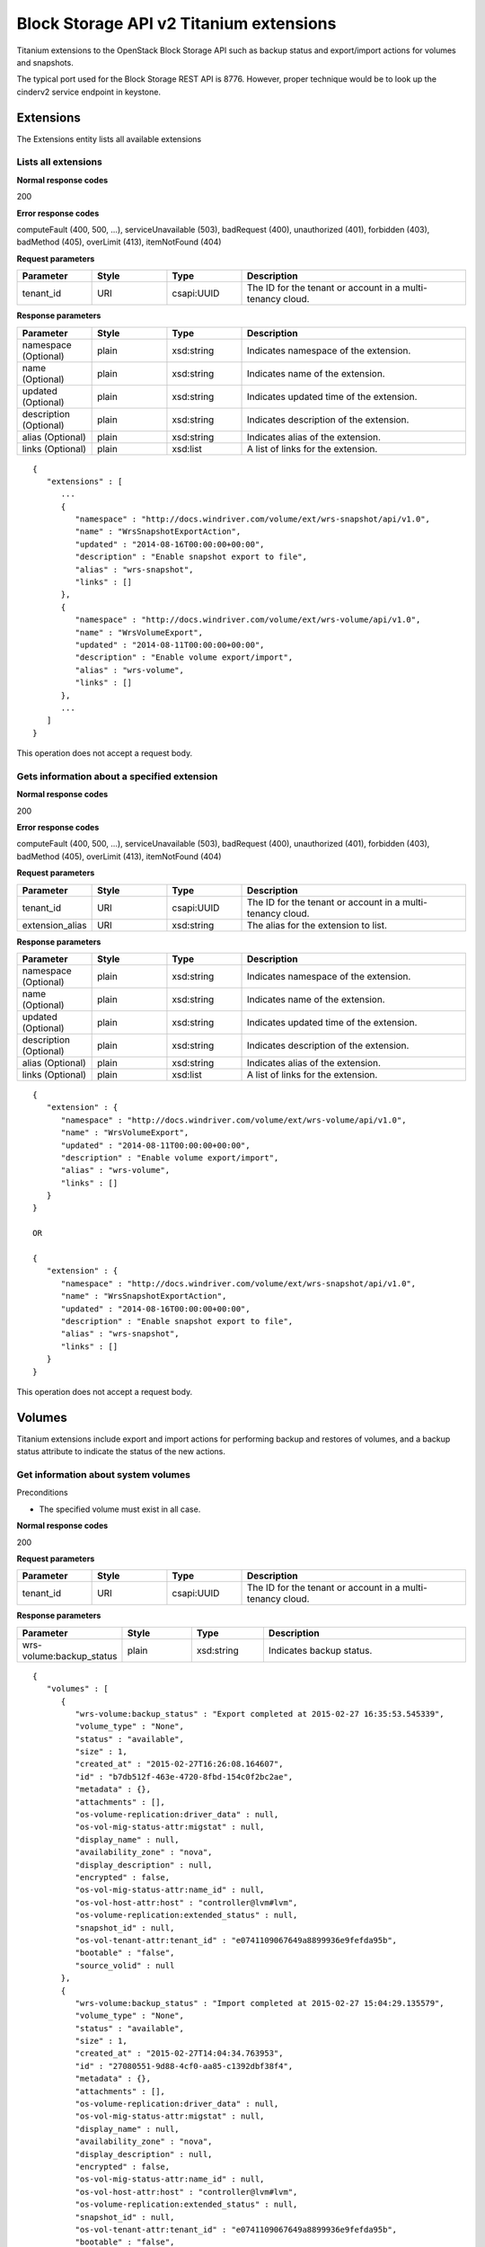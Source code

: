﻿====================================================
Block Storage API v2 Titanium extensions
====================================================

Titanium extensions to the OpenStack Block Storage API such as backup
status and export/import actions for volumes and snapshots.

The typical port used for the Block Storage REST API is 8776. However,
proper technique would be to look up the cinderv2 service endpoint in
keystone.

-----------
Extensions
-----------

The Extensions entity lists all available extensions

**********************
Lists all extensions
**********************

.. rest_method:: GET /v2/​{tenant_id}​/extensions

**Normal response codes**

200

**Error response codes**

computeFault (400, 500, ...), serviceUnavailable (503), badRequest (400),
unauthorized (401), forbidden (403), badMethod (405), overLimit (413),
itemNotFound (404)

**Request parameters**

.. csv-table::
   :header: "Parameter", "Style", "Type", "Description"
   :widths: 20, 20, 20, 60

   "tenant_id", "URI", "csapi:UUID", "The ID for the tenant or account in a multi-tenancy cloud."

**Response parameters**

.. csv-table::
   :header: "Parameter", "Style", "Type", "Description"
   :widths: 20, 20, 20, 60

   "namespace (Optional)", "plain", "xsd:string", "Indicates namespace of the extension."
   "name (Optional)", "plain", "xsd:string", "Indicates name of the extension."
   "updated (Optional)", "plain", "xsd:string", "Indicates updated time of the extension."
   "description (Optional)", "plain", "xsd:string", "Indicates description of the extension."
   "alias (Optional)", "plain", "xsd:string", "Indicates alias of the extension."
   "links (Optional)", "plain", "xsd:list", "A list of links for the extension."

::

   {
      "extensions" : [
         ...
         {
            "namespace" : "http://docs.windriver.com/volume/ext/wrs-snapshot/api/v1.0",
            "name" : "WrsSnapshotExportAction",
            "updated" : "2014-08-16T00:00:00+00:00",
            "description" : "Enable snapshot export to file",
            "alias" : "wrs-snapshot",
            "links" : []
         },
         {
            "namespace" : "http://docs.windriver.com/volume/ext/wrs-volume/api/v1.0",
            "name" : "WrsVolumeExport",
            "updated" : "2014-08-11T00:00:00+00:00",
            "description" : "Enable volume export/import",
            "alias" : "wrs-volume",
            "links" : []
         },
         ...
      ]
   }

This operation does not accept a request body.

**********************************************
Gets information about a specified extension
**********************************************

.. rest_method:: GET /v2/​{tenant_id}​/extensions/​{extension_alias}​

**Normal response codes**

200

**Error response codes**

computeFault (400, 500, ...), serviceUnavailable (503), badRequest (400),
unauthorized (401), forbidden (403), badMethod (405), overLimit (413),
itemNotFound (404)

**Request parameters**

.. csv-table::
   :header: "Parameter", "Style", "Type", "Description"
   :widths: 20, 20, 20, 60

   "tenant_id", "URI", "csapi:UUID", "The ID for the tenant or account in a multi-tenancy cloud."
   "extension_alias", "URI", "xsd:string", "The alias for the extension to list."

**Response parameters**

.. csv-table::
   :header: "Parameter", "Style", "Type", "Description"
   :widths: 20, 20, 20, 60

   "namespace (Optional)", "plain", "xsd:string", "Indicates namespace of the extension."
   "name (Optional)", "plain", "xsd:string", "Indicates name of the extension."
   "updated (Optional)", "plain", "xsd:string", "Indicates updated time of the extension."
   "description (Optional)", "plain", "xsd:string", "Indicates description of the extension."
   "alias (Optional)", "plain", "xsd:string", "Indicates alias of the extension."
   "links (Optional)", "plain", "xsd:list", "A list of links for the extension."

::

   {
      "extension" : {
         "namespace" : "http://docs.windriver.com/volume/ext/wrs-volume/api/v1.0",
         "name" : "WrsVolumeExport",
         "updated" : "2014-08-11T00:00:00+00:00",
         "description" : "Enable volume export/import",
         "alias" : "wrs-volume",
         "links" : []
      }
   }

   OR

   {
      "extension" : {
         "namespace" : "http://docs.windriver.com/volume/ext/wrs-snapshot/api/v1.0",
         "name" : "WrsSnapshotExportAction",
         "updated" : "2014-08-16T00:00:00+00:00",
         "description" : "Enable snapshot export to file",
         "alias" : "wrs-snapshot",
         "links" : []
      }
   }

This operation does not accept a request body.

--------
Volumes
--------

Titanium extensions include export and import actions for performing
backup and restores of volumes, and a backup status attribute to
indicate the status of the new actions.

**************************************
Get information about system volumes
**************************************

.. rest_method:: GET /v2/​{tenant_id}​/volumes/detail

Preconditions

-  The specified volume must exist in all case.

**Normal response codes**

200

**Request parameters**

.. csv-table::
   :header: "Parameter", "Style", "Type", "Description"
   :widths: 20, 20, 20, 60

   "tenant_id", "URI", "csapi:UUID", "The ID for the tenant or account in a multi-tenancy cloud."

**Response parameters**

.. csv-table::
   :header: "Parameter", "Style", "Type", "Description"
   :widths: 20, 20, 20, 60

   "wrs-volume:backup_status", "plain", "xsd:string", "Indicates backup status."

::

   {
      "volumes" : [
         {
            "wrs-volume:backup_status" : "Export completed at 2015-02-27 16:35:53.545339",
            "volume_type" : "None",
            "status" : "available",
            "size" : 1,
            "created_at" : "2015-02-27T16:26:08.164607",
            "id" : "b7db512f-463e-4720-8fbd-154c0f2bc2ae",
            "metadata" : {},
            "attachments" : [],
            "os-volume-replication:driver_data" : null,
            "os-vol-mig-status-attr:migstat" : null,
            "display_name" : null,
            "availability_zone" : "nova",
            "display_description" : null,
            "encrypted" : false,
            "os-vol-mig-status-attr:name_id" : null,
            "os-vol-host-attr:host" : "controller@lvm#lvm",
            "os-volume-replication:extended_status" : null,
            "snapshot_id" : null,
            "os-vol-tenant-attr:tenant_id" : "e0741109067649a8899936e9fefda95b",
            "bootable" : "false",
            "source_volid" : null
         },
         {
            "wrs-volume:backup_status" : "Import completed at 2015-02-27 15:04:29.135579",
            "volume_type" : "None",
            "status" : "available",
            "size" : 1,
            "created_at" : "2015-02-27T14:04:34.763953",
            "id" : "27080551-9d88-4cf0-aa85-c1392dbf38f4",
            "metadata" : {},
            "attachments" : [],
            "os-volume-replication:driver_data" : null,
            "os-vol-mig-status-attr:migstat" : null,
            "display_name" : null,
            "availability_zone" : "nova",
            "display_description" : null,
            "encrypted" : false,
            "os-vol-mig-status-attr:name_id" : null,
            "os-vol-host-attr:host" : "controller@lvm#lvm",
            "os-volume-replication:extended_status" : null,
            "snapshot_id" : null,
            "os-vol-tenant-attr:tenant_id" : "e0741109067649a8899936e9fefda95b",
            "bootable" : "false",
            "source_volid" : null
         },
         {
            "wrs-volume:backup_status" : "Snapshot export completed at 2015-02-27 20:57:29.323714",
            "volume_type" : "None",
            "status" : "available",
            "size" : 1,
            "created_at" : "2015-02-27T13:44:55.317995",
            "id" : "2c4f094b-f6d8-4ff6-800e-e5998cb4d6fa",
            "metadata" : {},
            "attachments" : [],
            "os-volume-replication:driver_data" : null,
            "os-vol-mig-status-attr:migstat" : null,
            "display_name" : null,
            "availability_zone" : "nova",
            "display_description" : null,
            "encrypted" : false,
            "os-vol-mig-status-attr:name_id" : null,
            "os-vol-host-attr:host" : "controller@lvm#lvm",
            "os-volume-replication:extended_status" : null,
            "snapshot_id" : null,
            "os-vol-tenant-attr:tenant_id" : "e0741109067649a8899936e9fefda95b",
            "bootable" : "false",
            "source_volid" : null
         }
      ]
   }

******************************************
Get information about a specified volume
******************************************

.. rest_method:: GET /v2/​{tenant_id}​/volumes/​{volume_id}​

Preconditions

-  The specified volume must exist in all case.

**Normal response codes**

200

**Request parameters**

.. csv-table::
   :header: "Parameter", "Style", "Type", "Description"
   :widths: 20, 20, 20, 60

   "tenant_id", "URI", "csapi:UUID", "The ID for the tenant or account in a multi-tenancy cloud."
   "volume_id", "URI", "csapi:UUID", "The ID for the volume to list."

**Response parameters**

.. csv-table::
   :header: "Parameter", "Style", "Type", "Description"
   :widths: 20, 20, 20, 60

   "wrs-volume:backup_status", "plain", "xsd:string", "Indicates backup status."

::

   {
      "volumes" : [
         {
            "wrs-volume:backup_status" : "Import completed at 2015-02-27 15:04:29.135579",
            "volume_type" : "None",
            "status" : "available",
            "size" : 1,
            "created_at" : "2015-02-27T14:04:34.763953",
            "id" : "27080551-9d88-4cf0-aa85-c1392dbf38f4",
            "metadata" : {},
            "attachments" : [],
            "os-volume-replication:driver_data" : null,
            "os-vol-mig-status-attr:migstat" : null,
            "display_name" : null,
            "availability_zone" : "nova",
            "display_description" : null,
            "encrypted" : false,
            "os-vol-mig-status-attr:name_id" : null,
            "os-vol-host-attr:host" : "controller@lvm#lvm",
            "os-volume-replication:extended_status" : null,
            "snapshot_id" : null,
            "os-vol-tenant-attr:tenant_id" : "e0741109067649a8899936e9fefda95b",
            "bootable" : "false",
            "source_volid" : null
         },
      ]
   }

******************************************************************
Executes the specified action or command on the specified volume
******************************************************************

.. rest_method:: POST /v2/​{tenant_id}​/volumes/​{volume_id}​/action

Preconditions

-  The specified volume must exist in all case.

**Normal response codes**

200

**Request parameters**

.. csv-table::
   :header: "Parameter", "Style", "Type", "Description"
   :widths: 20, 20, 20, 60

   "tenant_id", "URI", "csapi:UUID", "The ID for the tenant or account in a multi-tenancy cloud."
   "volume_id", "URI", "csapi:UUID", "The ID for the volume to list."
   "wrs-volume:os-volume_export", "plain", "xsd:string", "Export volume to a file"
   "wrs-volume:os-volume_import", "plain", "xsd:string", "Import a volume from a file <ul><li>file_name: ""VolumeExportName.tgz"". </li></ul>"

**Response parameters**

.. csv-table::
   :header: "Parameter", "Style", "Type", "Description"
   :widths: 20, 20, 20, 60

   "volume_type", "plain", "xsd:string", "Indicates the volume type."
   "updated_at", "plain", "xsd:string", "Indicates when the action was performed."
   "status", "plain", "xsd:string", "Indicates the state of the export or import action."
   "id", "plain", "csapi:UUID", "Indicates the volume UUID."
   "display_description", "plain", "xsd:string", "Volume descrition if any."
   "size", "plain", "xsd:int", "Indicates the volume size in Gbyte."

::

   {
      'wrs-volume:os-volume_export' : {
         'volume_type' : null,
         'updated_at' : '2015-02-27T14:04:35.201969',
         'status' : 'exporting',
         'id' : '27080551-9d88-4cf0-aa85-c1392dbf38f4',
         'display_description' : null,
         'size' : 1
      }
   }
   or
   {
      'wrs-volume:os-volume_import' : {
         'volume_type' : null,
         'updated_at' : '2015-02-27T15:03:54.045796',
         'status' : 'importing',
         'id' : '27080551-9d88-4cf0-aa85-c1392dbf38f4',
         'display_description' : null,
         'size' : 1
      }
   }

----------
Snapshots
----------

Titanium extensions include export actions for performing backup volumes
already attached to a VM, and a backup status attribute to indicate the
status of the new actions.

***********************************************
Get information about system volume snapshots
***********************************************

.. rest_method:: GET /v2/​{tenant_id}​/snapshots/detail

Preconditions

-  The specified volume snapshot must exist in all case.

**Normal response codes**

200

**Request parameters**

.. csv-table::
   :header: "Parameter", "Style", "Type", "Description"
   :widths: 20, 20, 20, 60

   "tenant_id", "URI", "csapi:UUID", "The ID for the tenant or account in a multi-tenancy cloud."

**Response parameters**

.. csv-table::
   :header: "Parameter", "Style", "Type", "Description"
   :widths: 20, 20, 20, 60

   "wrs-snapshot:backup_status", "plain", "xsd:string", "Indicates backup status."

::

   {
      "snapshots" : [
         {
            "volume_id" : "f15dcbfb-8b41-4fff-adb8-77a4162a318b",
            "status" : "available",
            "display_description" : null,
            "display_name" : null,
            "size" : 1,
            "created_at" : "2015-02-27T13:19:02.380453",
            "os-extended-snapshot-attributes:project_id" : "e0741109067649a8899936e9fefda95b",
            "wrs-snapshot:backup_status" : "Export completed at 2015-02-27 13:19:48.914344",
            "id" : "7b220cb7-212f-411e-a8cd-41e6bdbac724",
            "metadata" : {},
            "os-extended-snapshot-attributes:progress" : "100%"
         },
         {
            "volume_id" : "2c4f094b-f6d8-4ff6-800e-e5998cb4d6fa",
            "status" : "available",
            "display_description" : null,
            "display_name" : null,
            "size" : 1,
            "created_at" : "2015-02-27T20:56:32.033427",
            "os-extended-snapshot-attributes:project_id" : "e0741109067649a8899936e9fefda95b",
            "wrs-snapshot:backup_status" : "Export completed at 2015-02-27 20:57:29.279574",
            "id" : "0aa45e0c-74ea-433e-b8f3-0dc778d3972b",
            "metadata" : {},
            "os-extended-snapshot-attributes:progress" : "100%"
         }
      ]
   }

***********************************************
Get information of a specific volume snapshot
***********************************************

.. rest_method:: GET /v2/​{tenant_id}​/snapshots/​{snapshot_id}​

Preconditions

-  The specified volume snapshot must exist in all case.

**Normal response codes**

200

**Request parameters**

.. csv-table::
   :header: "Parameter", "Style", "Type", "Description"
   :widths: 20, 20, 20, 60

   "tenant_id", "URI", "csapi:UUID", "The ID for the tenant or account in a multi-tenancy cloud."
   "snapshot_id", "URI", "csapi:UUID", "The ID for the snapshot to list."

**Response parameters**

.. csv-table::
   :header: "Parameter", "Style", "Type", "Description"
   :widths: 20, 20, 20, 60

   "wrs-snapshot:backup_status", "plain", "xsd:string", "Indicates backup status."

::

   {
      "snapshot" : {
         "volume_id" : "2c4f094b-f6d8-4ff6-800e-e5998cb4d6fa",
         "status" : "available",
         "display_description" : null,
         "display_name" : null,
         "size" : 1,
         "created_at" : "2015-02-27T20:56:32.033427",
         "os-extended-snapshot-attributes:project_id" : "e0741109067649a8899936e9fefda95b",
         "wrs-snapshot:backup_status" : "Export completed at 2015-02-27 20:57:29.279574",
         "id" : "0aa45e0c-74ea-433e-b8f3-0dc778d3972b",
         "metadata" : {},
         "os-extended-snapshot-attributes:progress" : "100%"
      }
   }

***************************************************************************
Executes the specified action or command on the specified volume snapshot
***************************************************************************

.. rest_method:: POST /v2/​{tenant_id}​/snapshots/​{snapshot_id}​/action

Preconditions

-  The specified volume snapshot must exist in all case.

**Normal response codes**

200

**Request parameters**

.. csv-table::
   :header: "Parameter", "Style", "Type", "Description"
   :widths: 20, 20, 20, 60

   "tenant_id", "URI", "csapi:UUID", "The ID for the tenant or account in a multi-tenancy cloud."
   "snapshot_id", "URI", "csapi:UUID", "The ID for the snapshot to list."
   "wrs-snapshot:os-snapshot_export", "plain", "xsd:string", "Export volume snapshot to a file"

**Response parameters**

.. csv-table::
   :header: "Parameter", "Style", "Type", "Description"
   :widths: 20, 20, 20, 60

   "volume_type", "plain", "xsd:string", "Indicates the volume type."
   "updated_at", "plain", "xsd:string", "Indicates when the action was performed."
   "status", "plain", "xsd:string", "Indicates the state of the volume snapshot export action."
   "id", "plain", "csapi:UUID", "Indicates the volume UUID."
   "display_description", "plain", "xsd:string", "Volume descrition if any."
   "volume_size", "plain", "xsd:int", "Indicates the volume size in Gbyte."

::

   {
      "wrs-snapshot:os-export_snapshot" : {
         "volume_type" : null,
         "updated_at" : "2015-03-03T15:32:31.386661",
         "status" : "exporting",
         "volume_size" : 1,
         "id" : "9ad36199-c5b3-44bf-9273-c298ab7a0a2b",
         "display_description" : null
      }
   }


